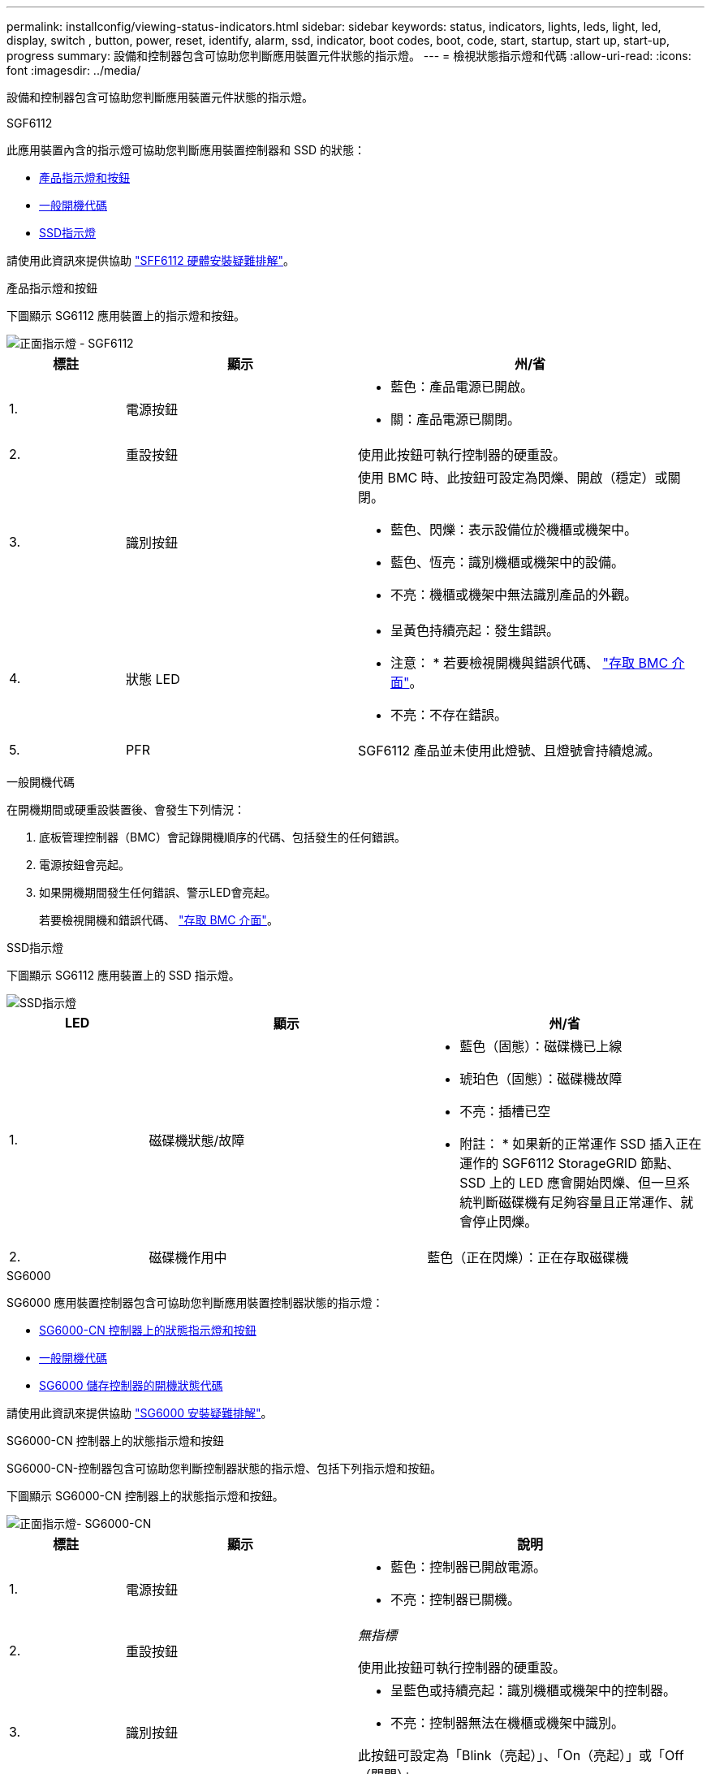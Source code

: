 ---
permalink: installconfig/viewing-status-indicators.html 
sidebar: sidebar 
keywords: status, indicators, lights, leds, light, led, display, switch , button, power, reset, identify, alarm, ssd, indicator, boot codes, boot, code, start, startup, start up, start-up, progress 
summary: 設備和控制器包含可協助您判斷應用裝置元件狀態的指示燈。 
---
= 檢視狀態指示燈和代碼
:allow-uri-read: 
:icons: font
:imagesdir: ../media/


[role="lead"]
設備和控制器包含可協助您判斷應用裝置元件狀態的指示燈。

[role="tabbed-block"]
====
.SGF6112
--
此應用裝置內含的指示燈可協助您判斷應用裝置控制器和 SSD 的狀態：

* <<appliance_indicators_SG6100,產品指示燈和按鈕>>
* <<general_boot_codes_SG6100,一般開機代碼>>
* <<ssd_indicators_SG6100,SSD指示燈>>


請使用此資訊來提供協助 link:troubleshooting-hardware-installation-sg6100.html["SFF6112 硬體安裝疑難排解"]。

[[appliance_indicators_SG6100]]
產品指示燈和按鈕::
+
--
下圖顯示 SG6112 應用裝置上的指示燈和按鈕。

image::../media/sgf6112_front_indicators.png[正面指示燈 - SGF6112]

[cols="1a,2a,3a"]
|===
| 標註 | 顯示 | 州/省 


 a| 
1.
 a| 
電源按鈕
 a| 
* 藍色：產品電源已開啟。
* 關：產品電源已關閉。




 a| 
2.
 a| 
重設按鈕
 a| 
使用此按鈕可執行控制器的硬重設。



 a| 
3.
 a| 
識別按鈕
 a| 
使用 BMC 時、此按鈕可設定為閃爍、開啟（穩定）或關閉。

* 藍色、閃爍：表示設備位於機櫃或機架中。
* 藍色、恆亮：識別機櫃或機架中的設備。
* 不亮：機櫃或機架中無法識別產品的外觀。




 a| 
4.
 a| 
狀態 LED
 a| 
* 呈黃色持續亮起：發生錯誤。
+
* 注意： * 若要檢視開機與錯誤代碼、 link:accessing-bmc-interface.html["存取 BMC 介面"]。

* 不亮：不存在錯誤。




 a| 
5.
 a| 
PFR
 a| 
SGF6112 產品並未使用此燈號、且燈號會持續熄滅。

|===
--


[[general_boot_codes_SG6100]]
一般開機代碼::
+
--
在開機期間或硬重設裝置後、會發生下列情況：

. 底板管理控制器（BMC）會記錄開機順序的代碼、包括發生的任何錯誤。
. 電源按鈕會亮起。
. 如果開機期間發生任何錯誤、警示LED會亮起。
+
若要檢視開機和錯誤代碼、 link:accessing-bmc-interface.html["存取 BMC 介面"]。



--


[[ssd_indicators_SG6100]]
SSD指示燈::
+
--
下圖顯示 SG6112 應用裝置上的 SSD 指示燈。

image::../media/ssd_indicators.png[SSD指示燈]

[cols="1a,2a,2a"]
|===
| LED | 顯示 | 州/省 


 a| 
1.
 a| 
磁碟機狀態/故障
 a| 
* 藍色（固態）：磁碟機已上線
* 琥珀色（固態）：磁碟機故障
* 不亮：插槽已空


* 附註： * 如果新的正常運作 SSD 插入正在運作的 SGF6112 StorageGRID 節點、 SSD 上的 LED 應會開始閃爍、但一旦系統判斷磁碟機有足夠容量且正常運作、就會停止閃爍。



 a| 
2.
 a| 
磁碟機作用中
 a| 
藍色（正在閃爍）：正在存取磁碟機

|===
--


--
.SG6000
--
SG6000 應用裝置控制器包含可協助您判斷應用裝置控制器狀態的指示燈：

* <<status_indicators_sg6000cn,SG6000-CN 控制器上的狀態指示燈和按鈕>>
* <<general_boot_codes_sg6000,一般開機代碼>>
* <<boot_codes_sg6000_storage_controller,SG6000 儲存控制器的開機狀態代碼>>


請使用此資訊來提供協助 link:troubleshooting-hardware-installation.html["SG6000 安裝疑難排解"]。

[[status_indicators_sg6000cn]]
SG6000-CN 控制器上的狀態指示燈和按鈕::
+
--
SG6000-CN-控制器包含可協助您判斷控制器狀態的指示燈、包括下列指示燈和按鈕。

下圖顯示 SG6000-CN 控制器上的狀態指示燈和按鈕。

image::../media/sg6000_cn_front_indicators.gif[正面指示燈- SG6000-CN]

[cols="1a,2a,3a"]
|===
| 標註 | 顯示 | 說明 


 a| 
1.
 a| 
電源按鈕
 a| 
* 藍色：控制器已開啟電源。
* 不亮：控制器已關機。




 a| 
2.
 a| 
重設按鈕
 a| 
_無指標_

使用此按鈕可執行控制器的硬重設。



 a| 
3.
 a| 
識別按鈕
 a| 
* 呈藍色或持續亮起：識別機櫃或機架中的控制器。
* 不亮：控制器無法在機櫃或機架中識別。


此按鈕可設定為「Blink（亮起）」、「On（亮起）」或「Off（關閉）」。



 a| 
4.
 a| 
警示LED
 a| 
* 黃色：發生錯誤。
+
* 注意： * 若要檢視開機與錯誤代碼、 link:accessing-bmc-interface.html["存取 BMC 介面"]。

* 不亮：不存在錯誤。


|===
--


[[general_boot_codes_sg6000]]
一般開機代碼::
+
--
在開機期間或SG6000-CN-控制器硬重設之後、會發生下列情況：

. 底板管理控制器（BMC）會記錄開機順序的代碼、包括發生的任何錯誤。
. 電源按鈕會亮起。
. 如果開機期間發生任何錯誤、警示LED會亮起。
+
若要檢視開機和錯誤代碼、 link:accessing-bmc-interface.html["存取 BMC 介面"]。



--


[[boot_codes_sg6000_storage_controller]]
SG6000 儲存控制器的開機狀態代碼::
+
--
每個儲存控制器都有七段顯示、可在控制器開機時提供狀態代碼。E2800控制器和EF570控制器的狀態代碼相同。

如需這些代碼的說明、請參閱儲存控制器類型的E系列系統監控資訊。

--


.步驟
. 在開機期間、檢視每個儲存控制器七段顯示器上顯示的代碼、以監控進度。
+
每個儲存控制器上的七區段顯示會顯示重複順序* OS*、* SD*、 `*_blank_*` 表示控制器正在執行一天開始的處理。

. 控制器開機後、確認每個儲存控制器顯示99、這是E系列控制器機櫃的預設ID。
+
請確定兩個儲存控制器都顯示此值、如本例E2800控制器所示。

+
image::../media/seven_segment_display_codes_for_e2800.gif[E2800的七區段顯示代碼]

. 如果其中一個或兩個控制器顯示其他值、請參閱 link:troubleshooting-hardware-installation.html["硬體安裝疑難排解（ SG6000 或 SG5700 ）"] 並確認您已正確完成安裝步驟。如果您無法解決問題、請聯絡技術支援部門。


.相關資訊
* https://["NetApp支援"^]
* link:../sg6000/powering-on-sg6000-cn-controller-and-verifying-operation.html["開啟SG6000-CN-控制器電源、並確認運作正常"]


--
.SG5700
--
應用裝置控制器包含可協助您判斷應用裝置控制器狀態的指示燈：

* <<boot_codes_sg5700,SG5700 開機狀態代碼>>
* <<status_indicators_e5700sg_controller,E5700SG控制器上的狀態指示燈>>
* <<general_boot_codes_sg5700,一般開機代碼>>
* <<boot_codes_e5700sg_controller,E5700SG控制器開機代碼>>
* <<error_codes_e5700sg_controller,E5700SG控制器錯誤代碼>>


請使用此資訊來提供協助 link:troubleshooting-hardware-installation.html["SG5700 硬體安裝疑難排解"]。

[[boot_codes_sg5700]]
SG5700 開機狀態代碼::
+
--
每個控制器上的七段顯示會在設備開機時顯示狀態和錯誤代碼。

E2800控制器和E5700SG控制器會顯示不同的狀態和錯誤代碼。

若要瞭解這些程式碼的意義、請參閱下列資源：

[cols="1a,2a"]
|===
| 控制器 | 參考資料 


 a| 
E2800控制器
 a| 
_E5700與E2800系統監控指南_

* 附註： * E 系列 E5700 控制器所列的代碼不適用於應用裝置中的 E5700SG 控制器。



 a| 
E5700SG控制器
 a| 
「E5700SG控制器上的狀態指示燈」

|===
--


.步驟
. 在開機期間、檢視七段顯示器上顯示的代碼、以監控進度。
+
** E2800控制器上的七區段顯示會顯示重複順序* OS*、* SD*、 `*_blank_*` 表示正在執行每日開始處理。
** E5700SG控制器上的七段顯示屏顯示一系列代碼，以* AA*和* FF*結尾。


. 控制器開機後、確認七區段顯示顯示如下：
+
image::../media/seven_segment_display_codes.gif[控制器開機後會顯示七段。]

+
[cols="1a,2a"]
|===
| 控制器 | 七區段顯示 


 a| 
E2800控制器
 a| 
顯示99、這是E系列控制器機櫃的預設ID。



 a| 
E5700SG控制器
 a| 
顯示*何*、接著重複兩個數字的順序。

[listing]
----
HO -- IP address for Admin Network -- IP address for Grid Network HO
----
在順序中、第一組數字是控制器管理連接埠1的DHCP指派IP位址。此位址用於將控制器連線至管理網路StorageGRID 以供執行。第二組數字是DHCP指派的IP位址、用於將應用裝置連線至Grid Network以供StorageGRID 支援。

*注意：*如果無法使用DHCP指派IP位址、則會顯示0．0．0．0。

|===
. 如果七區段顯示其他值、請參閱 link:troubleshooting-hardware-installation.html["硬體安裝疑難排解（ SG6000 或 SG5700 ）"] 並確認您已正確完成安裝步驟。如果您無法解決問題、請聯絡技術支援部門。


[[status_indicators_e5700sg_controller]]
E5700SG控制器上的狀態指示燈::
+
--
E5700SG控制器上的七段顯示器和LED會在設備開機和硬體初始化期間顯示狀態和錯誤代碼。您可以使用這些顯示器來判斷狀態並疑難排解錯誤。

在啟動完「VMware應用程式安裝程式」之後StorageGRID 、您應該定期檢閱E5700SG控制器上的狀態指示燈。

下圖顯示 E5700SG 控制器上的狀態指示燈。

image::../media/e5700sg_leds.gif[E5700SG控制器上的狀態指示燈]

[cols="1a,2a,2a"]
|===
| 標註 | 顯示 | 說明 


 a| 
1.
 a| 
注意LED
 a| 
黃色：控制器故障、需要操作員注意、或找不到安裝指令碼。

不亮：控制器正常運作。



 a| 
2.
 a| 
七區段顯示
 a| 
顯示診斷代碼

七段顯示順序可讓您瞭解錯誤及應用裝置的運作狀態。



 a| 
3.
 a| 
擴充連接埠注意LED
 a| 
黃色：由於應用裝置不使用擴充連接埠、因此這些LED會一直呈黃色（未建立連結）。



 a| 
4.
 a| 
主機連接埠連結狀態LED
 a| 
綠色：連結已啟動。

不亮：連結中斷。



 a| 
5.
 a| 
乙太網路連結狀態LED
 a| 
綠色：建立連結。

不亮：未建立連結。



 a| 
6.
 a| 
乙太網路活動LED
 a| 
綠色：管理連接埠與所連接裝置（例如乙太網路交換器）之間的連結已開啟。

不亮：控制器與連線裝置之間沒有連結。

呈綠色持續亮起：有乙太網路活動。

|===
--


[[general_boot_codes_sg5700]]
一般開機代碼::
+
--
在開機期間或硬重設裝置後、會發生下列情況：

. E5700SG控制器上的七區段顯示幕會顯示一般的代碼順序、而非控制器特有的代碼順序。一般順序以代碼AA和FF結束。
. 出現E5700SG控制器專屬的開機代碼。


--


[[boot_codes_e5700sg_controller]]
E5700SG控制器開機代碼::
+
--
在設備正常開機期間、E5700SG控制器上的七段顯示器會依照所列順序顯示下列代碼：

[cols="1a,3a"]
|===
| 程式碼 | 表示 


 a| 
嗨
 a| 
主開機指令碼已啟動。



 a| 
PP
 a| 
系統正在檢查是否需要更新FPGA。



 a| 
HP
 a| 
系統正在檢查10/25-GbE控制器韌體是否需要更新。



 a| 
經常預算
 a| 
套用韌體更新後、系統正在重新開機。



 a| 
FP
 a| 
硬體子系統韌體更新檢查已完成。控制器之間的通訊服務正在啟動。



 a| 
他
 a| 
系統正在等待與E2800控制器連線、並與SANtricity 該作業系統同步。

*注意：*如果此開機程序未超過此階段、請檢查兩個控制器之間的連線。



 a| 
硬拷貝
 a| 
系統正在檢查現有StorageGRID 的安裝資料。



 a| 
好
 a| 
執行中的是此應用程式。StorageGRID



 a| 
HA
 a| 
執行中。StorageGRID

|===
--


[[error_codes_e5700sg_controller]]
E5700SG控制器錯誤代碼::
+
--
這些代碼代表當設備開機時、E5700SG控制器上可能會顯示的錯誤狀況。如果發生特定的低層硬體錯誤、則會顯示其他兩位數的十六進位代碼。如果上述任一代碼持續超過一或兩秒鐘、或您無法依照其中一項規定的疑難排解程序來解決錯誤、請聯絡技術支援部門。

[cols="1a,3a"]
|===
| 程式碼 | 表示 


 a| 
22
 a| 
在任何開機裝置上找不到主要開機記錄。



 a| 
23
 a| 
內部快閃磁碟未連線。



 a| 
2A、2B
 a| 
匯流排卡住、無法讀取DIMM SPD資料。



 a| 
40
 a| 
無效的DIMM。



 a| 
41.
 a| 
無效的DIMM。



 a| 
42.
 a| 
記憶體測試失敗。



 a| 
51.
 a| 
SPD讀取失敗。



 a| 
92至96
 a| 
PCI匯流排初始化。



 a| 
從A0到A3.
 a| 
SATA磁碟機初始化。



 a| 
AB
 a| 
替代開機代碼。



 a| 
AE
 a| 
開機作業系統：



 a| 
企業
 a| 
DDR4訓練失敗。



 a| 
E8.
 a| 
未安裝記憶體。



 a| 
歐盟
 a| 
找不到安裝指令碼。



 a| 
EP
 a| 
與E2800控制器的安裝或通訊失敗。

|===
--


.相關資訊
* https://["NetApp支援"^]
* https://["E5700與E2800系統監控指南"^]


--
.SG100 與 SG1000
--
此應用裝置內含的指示燈可協助您判斷應用裝置控制器和兩個 SSD 的狀態：

* <<appliance_indicators_SG100_1000,產品指示燈和按鈕>>
* <<general_boot_codes_SG100_1000,一般開機代碼>>
* <<ssd_indicators_SG100_1000,SSD指示燈>>


請使用此資訊來提供協助 link:troubleshooting-hardware-installation-sg100-and-sg1000.html["疑難排解 SG100 和 SG1000 硬體安裝"]。

[[appliance_indicators_SG100_1000]]
產品指示燈和按鈕::
+
--
下圖顯示 SG100 和 SG1000 上的狀態指示燈和按鈕。

image::../media/sg6000_cn_front_indicators.gif[正面指示燈- SG1000]

[cols="1a,2a,2a"]
|===
| 標註 | 顯示 | 州/省 


 a| 
1.
 a| 
電源按鈕
 a| 
* 藍色：產品電源已開啟。
* 關：產品電源已關閉。




 a| 
2.
 a| 
重設按鈕
 a| 
使用此按鈕可執行控制器的硬重設。



 a| 
3.
 a| 
識別按鈕
 a| 
此按鈕可設定為「Blink（亮起）」、「On（亮起）」或「Off（關閉）」。

* 藍色、閃爍：表示設備位於機櫃或機架中。
* 藍色、恆亮：識別機櫃或機架中的設備。
* 不亮：機櫃或機架中無法識別產品的外觀。




 a| 
4.
 a| 
警示LED
 a| 
* 呈黃色持續亮起：發生錯誤。
+
* 注意： * 若要檢視開機與錯誤代碼、 link:accessing-bmc-interface.html["存取 BMC 介面"]。

* 不亮：不存在錯誤。


|===
--


[[general_boot_codes_SG100_1000]]
一般開機代碼::
+
--
在開機期間或硬重設裝置後、會發生下列情況：

. 底板管理控制器（BMC）會記錄開機順序的代碼、包括發生的任何錯誤。
. 電源按鈕會亮起。
. 如果開機期間發生任何錯誤、警示LED會亮起。
+
若要檢視開機和錯誤代碼、 link:accessing-bmc-interface.html["存取 BMC 介面"]。



--


[[ssd_indicators_SG100_1000]]
SSD指示燈::
+
--
下圖顯示 SG100 和 SG1000 上的 SSD 指示燈。

image::../media/ssd_indicators.png[SSD指示燈]

[cols="1a,2a,2a"]
|===
| LED | 顯示 | 州/省 


 a| 
1.
 a| 
磁碟機狀態/故障
 a| 
* 藍色（固態）：磁碟機已上線
* 黃色（正在閃爍）：磁碟機故障
* 不亮：插槽已空




 a| 
2.
 a| 
磁碟機作用中
 a| 
藍色（正在閃爍）：正在存取磁碟機

|===
--


--
====